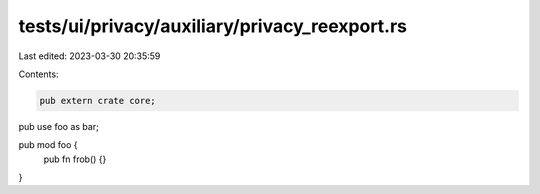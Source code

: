 tests/ui/privacy/auxiliary/privacy_reexport.rs
==============================================

Last edited: 2023-03-30 20:35:59

Contents:

.. code-block:: rs

    pub extern crate core;
pub use foo as bar;

pub mod foo {
    pub fn frob() {}
}


